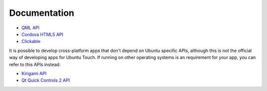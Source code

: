 Documentation
=============

* `QML API <https://api-docs.ubports.com/sdk/apps/qml/index.html>`__
* `Cordova HTML5 API <https://api-docs.ubports.com/sdk/apps/html5/index.html>`__
* `Clickable <http://clickable.bhdouglass.com/en/latest/>`__

It is possible to develop cross-platform apps that don't depend on Ubuntu specific APIs, although this is not the official way of developing apps for Ubuntu Touch. If running on other operating systems is an requirement for your app, you can refer to this  APIs instead:

* `Kirigami API <https://api.kde.org/frameworks/kirigami/html/>`__
* `Qt Quick Controls 2 API <https://doc.qt.io/qt-5/qtquickcontrols-index.html>`__
